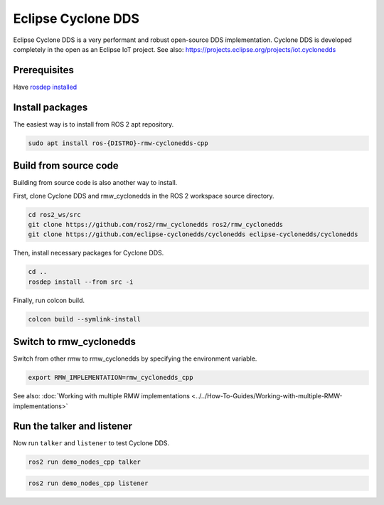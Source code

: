 .. redirect-from::

    Working-with-Eclipse-CycloneDDS

Eclipse Cyclone DDS
===================

Eclipse Cyclone DDS is a very performant and robust open-source DDS implementation.
Cyclone DDS is developed completely in the open as an Eclipse IoT project.
See also: https://projects.eclipse.org/projects/iot.cyclonedds


Prerequisites
-------------

Have `rosdep installed  <https://wiki.ros.org/rosdep#Installing_rosdep>`__

Install packages
----------------

The easiest way is to install from ROS 2 apt repository.

.. code-block:: bash

   sudo apt install ros-{DISTRO}-rmw-cyclonedds-cpp

Build from source code
----------------------

Building from source code is also another way to install.

First, clone Cyclone DDS and rmw_cyclonedds in the ROS 2 workspace source directory.

.. code-block:: bash

   cd ros2_ws/src
   git clone https://github.com/ros2/rmw_cyclonedds ros2/rmw_cyclonedds
   git clone https://github.com/eclipse-cyclonedds/cyclonedds eclipse-cyclonedds/cyclonedds

Then, install necessary packages for Cyclone DDS.

.. code-block:: bash

   cd ..
   rosdep install --from src -i

Finally, run colcon build.

.. code-block:: bash

   colcon build --symlink-install

Switch to rmw_cyclonedds
------------------------

Switch from other rmw to rmw_cyclonedds by specifying the environment variable.

.. code-block:: bash

   export RMW_IMPLEMENTATION=rmw_cyclonedds_cpp

See also: :doc:`Working with multiple RMW implementations <../../How-To-Guides/Working-with-multiple-RMW-implementations>`

Run the talker and listener
---------------------------

Now run ``talker`` and ``listener`` to test Cyclone DDS.

.. code-block:: bash

   ros2 run demo_nodes_cpp talker

.. code-block:: bash

   ros2 run demo_nodes_cpp listener

